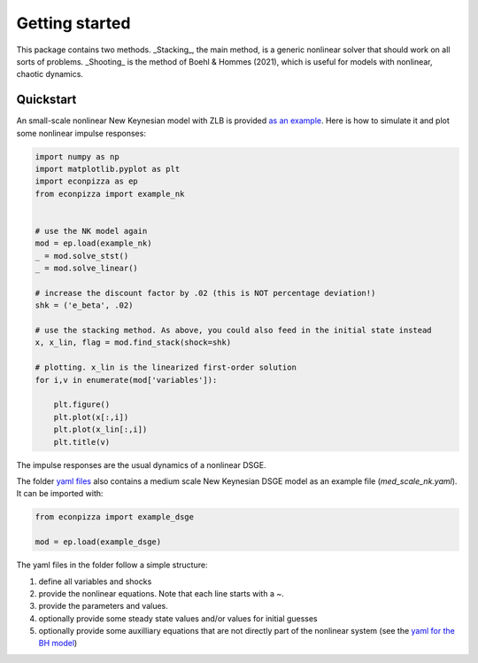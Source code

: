 Getting started
===============

This package contains two methods. _Stacking_, the main method, is a generic nonlinear solver that should work on all sorts of problems. _Shooting_ is the method of Boehl & Hommes (2021), which is useful for models with nonlinear, chaotic dynamics.

Quickstart
----------

An small-scale nonlinear New Keynesian model with ZLB is provided `as an example <https://github.com/gboehl/econpizza/blob/master/econpizza/examples/nk.yaml>`_. Here is how to simulate it and plot some nonlinear impulse responses:

.. code-block:: python

    import numpy as np
    import matplotlib.pyplot as plt
    import econpizza as ep
    from econpizza import example_nk


    # use the NK model again
    mod = ep.load(example_nk)
    _ = mod.solve_stst()
    _ = mod.solve_linear()

    # increase the discount factor by .02 (this is NOT percentage deviation!)
    shk = ('e_beta', .02)

    # use the stacking method. As above, you could also feed in the initial state instead
    x, x_lin, flag = mod.find_stack(shock=shk)

    # plotting. x_lin is the linearized first-order solution
    for i,v in enumerate(mod['variables']):

        plt.figure()
        plt.plot(x[:,i])
        plt.plot(x_lin[:,i])
        plt.title(v)



The impulse responses are the usual dynamics of a nonlinear DSGE.

The folder `yaml files <https://github.com/gboehl/econpizza/tree/master/econpizza/examples>`_ also contains a medium scale New Keynesian DSGE model as an example file (`med_scale_nk.yaml`). It can be imported with:

.. code-block:: python

    from econpizza import example_dsge

    mod = ep.load(example_dsge)

The yaml files in the folder follow a simple structure:

1. define all variables and shocks
2. provide the nonlinear equations. Note that each line starts with a `~`.
3. provide the parameters and values.
4. optionally provide some steady state values and/or values for initial guesses
5. optionally provide some auxilliary equations that are not directly part of the nonlinear system (see the `yaml for the BH model <https://github.com/gboehl/econpizza/blob/master/econpizza/examples/bh.yaml>`_)
